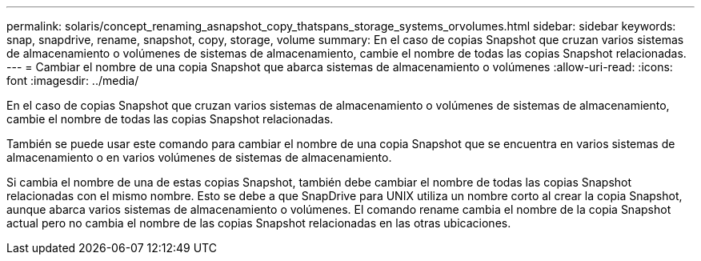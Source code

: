---
permalink: solaris/concept_renaming_asnapshot_copy_thatspans_storage_systems_orvolumes.html 
sidebar: sidebar 
keywords: snap, snapdrive, rename, snapshot, copy, storage, volume 
summary: En el caso de copias Snapshot que cruzan varios sistemas de almacenamiento o volúmenes de sistemas de almacenamiento, cambie el nombre de todas las copias Snapshot relacionadas. 
---
= Cambiar el nombre de una copia Snapshot que abarca sistemas de almacenamiento o volúmenes
:allow-uri-read: 
:icons: font
:imagesdir: ../media/


[role="lead"]
En el caso de copias Snapshot que cruzan varios sistemas de almacenamiento o volúmenes de sistemas de almacenamiento, cambie el nombre de todas las copias Snapshot relacionadas.

También se puede usar este comando para cambiar el nombre de una copia Snapshot que se encuentra en varios sistemas de almacenamiento o en varios volúmenes de sistemas de almacenamiento.

Si cambia el nombre de una de estas copias Snapshot, también debe cambiar el nombre de todas las copias Snapshot relacionadas con el mismo nombre. Esto se debe a que SnapDrive para UNIX utiliza un nombre corto al crear la copia Snapshot, aunque abarca varios sistemas de almacenamiento o volúmenes. El comando rename cambia el nombre de la copia Snapshot actual pero no cambia el nombre de las copias Snapshot relacionadas en las otras ubicaciones.
